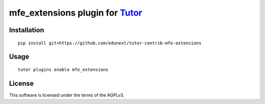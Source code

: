 mfe_extensions plugin for `Tutor <https://docs.tutor.overhang.io>`__
===================================================================================

Installation
------------

::

    pip install git+https://github.com/edunext/tutor-contrib-mfe-extensions

Usage
-----

::

    tutor plugins enable mfe_extensions


License
-------

This software is licensed under the terms of the AGPLv3.
